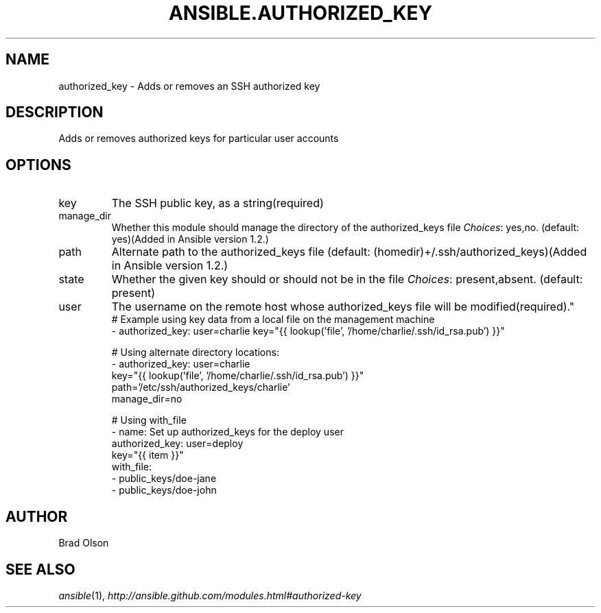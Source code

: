 .TH ANSIBLE.AUTHORIZED_KEY 3 "2013-09-13" "1.3.0" "ANSIBLE MODULES"
." generated from library/system/authorized_key
.SH NAME
authorized_key \- Adds or removes an SSH authorized key
." ------ DESCRIPTION
.SH DESCRIPTION
.PP
Adds or removes authorized keys for particular user accounts 
." ------ OPTIONS
."
."
.SH OPTIONS
   
.IP key
The SSH public key, as a string(required)   
.IP manage_dir
Whether this module should manage the directory of the authorized_keys file
.IR Choices :
yes,no. (default: yes)(Added in Ansible version 1.2.)
   
.IP path
Alternate path to the authorized_keys file (default: (homedir)+/.ssh/authorized_keys)(Added in Ansible version 1.2.)
   
.IP state
Whether the given key should or should not be in the file
.IR Choices :
present,absent. (default: present)   
.IP user
The username on the remote host whose authorized_keys file will be modified(required)."
."
." ------ NOTES
."
."
." ------ EXAMPLES
." ------ PLAINEXAMPLES
.nf
# Example using key data from a local file on the management machine
- authorized_key: user=charlie key="{{ lookup('file', '/home/charlie/.ssh/id_rsa.pub') }}"

# Using alternate directory locations:
- authorized_key: user=charlie
                  key="{{ lookup('file', '/home/charlie/.ssh/id_rsa.pub') }}"
                  path='/etc/ssh/authorized_keys/charlie'
                  manage_dir=no

# Using with_file
- name: Set up authorized_keys for the deploy user
  authorized_key: user=deploy
                  key="{{ item }}"
  with_file:
    - public_keys/doe-jane
    - public_keys/doe-john

.fi

." ------- AUTHOR
.SH AUTHOR
Brad Olson
.SH SEE ALSO
.IR ansible (1),
.I http://ansible.github.com/modules.html#authorized-key